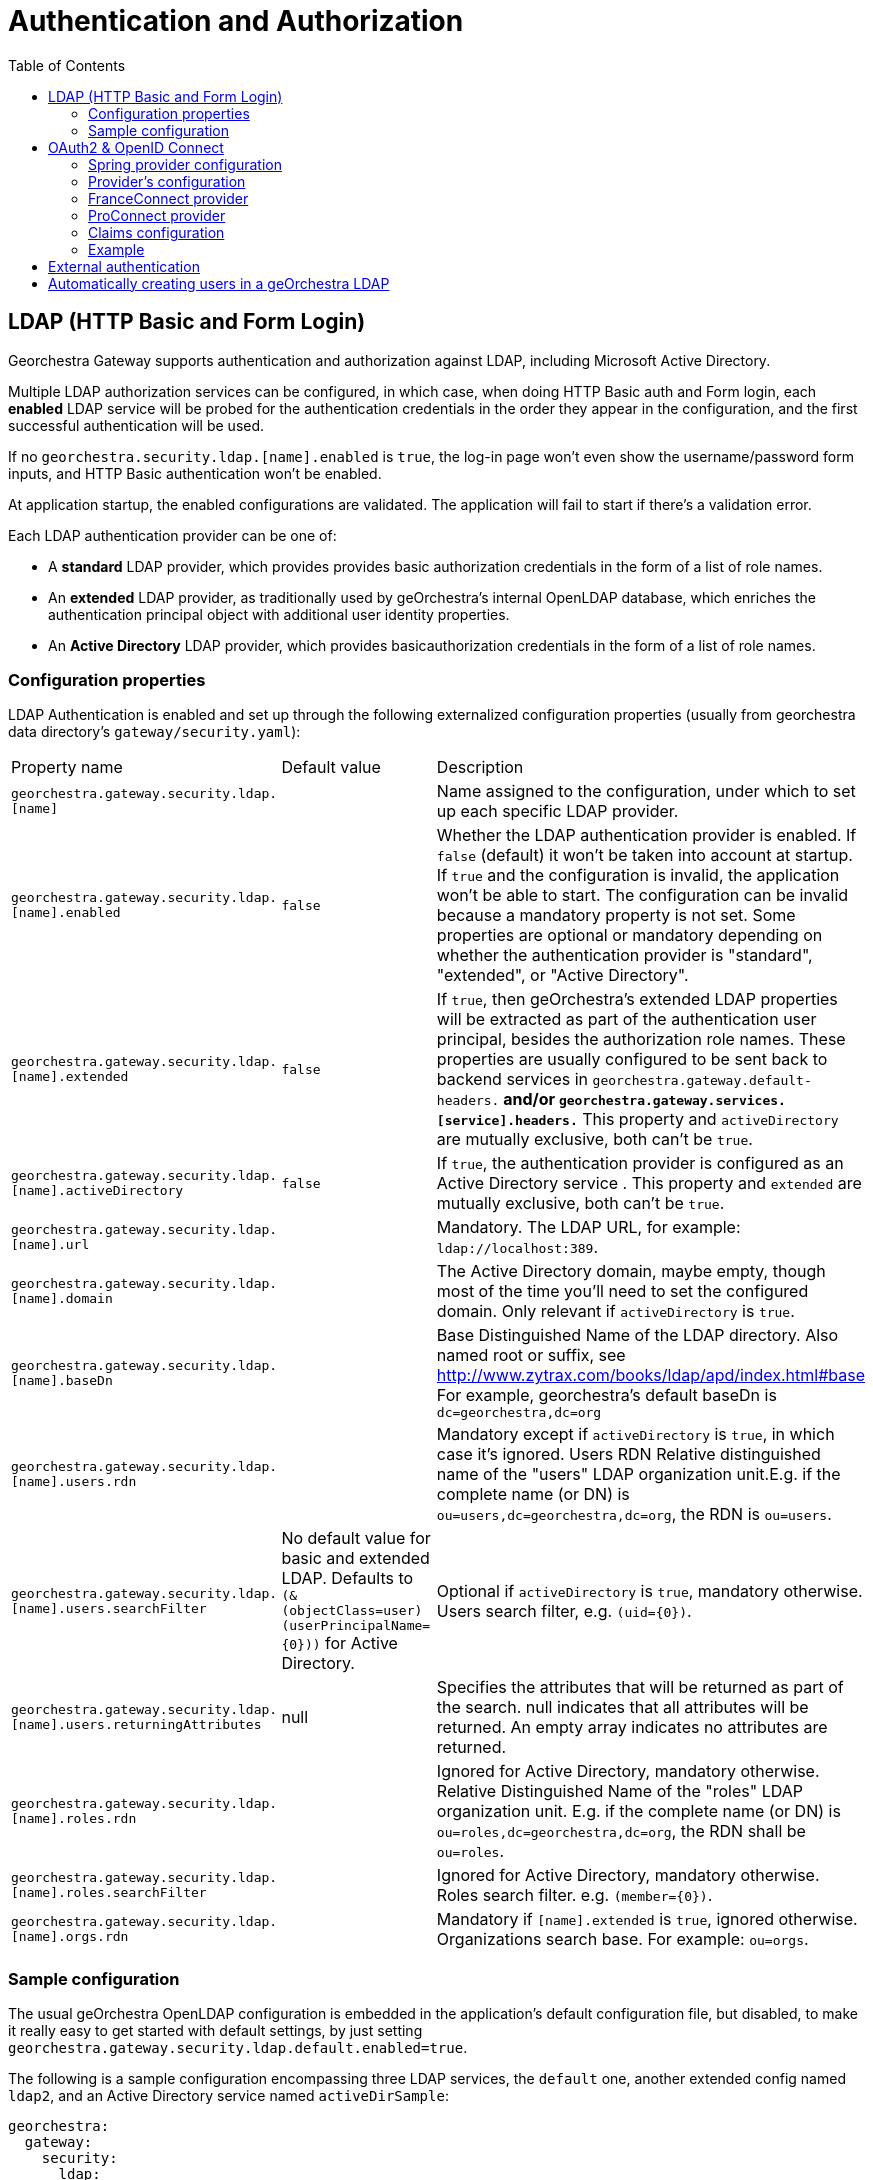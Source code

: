 = Authentication and Authorization
:toc:
:toc-placement!:


toc::[]


== LDAP (HTTP Basic and Form Login)

Georchestra Gateway supports authentication and authorization against LDAP,
including Microsoft Active Directory.

Multiple LDAP authorization services can be configured, in which case, when
doing HTTP Basic auth and Form login, each **enabled** LDAP service will be
probed for the authentication credentials in the order they appear in the
configuration, and the first successful authentication will be used.

If no `georchestra.security.ldap.[name].enabled` is `true`, the log-in page won't
even show the username/password form inputs, and HTTP Basic authentication won't be
enabled.

At application startup, the enabled configurations are validated. The application
will fail to start if there's a validation error.

Each LDAP authentication provider can be one of:

* A **standard** LDAP provider, which provides provides basic authorization
credentials in the form of a list of role names.
* An **extended** LDAP provider, as traditionally used by geOrchestra's
internal OpenLDAP database, which enriches the authentication principal
object with additional user identity properties.
* An **Active Directory** LDAP provider, which provides basicauthorization
credentials in the form of a list of role names.

=== Configuration properties

LDAP Authentication is enabled and set up through the following
externalized configuration properties (usually from georchestra data
directory's `gateway/security.yaml`):

|===
|Property name | Default value | Description
|`georchestra.gateway.security.ldap.[name]`
|
|Name assigned to the configuration, under which to set up each specific LDAP provider.

|`georchestra.gateway.security.ldap.[name].enabled`
|`false`
|Whether the LDAP authentication provider is enabled. If `false` (default) it won't be taken into account at startup. If `true` and the configuration is invalid, the application won't be able to
start. The configuration can be invalid because a mandatory property is not set. Some properties
are optional or mandatory depending on whether the authentication provider is "standard", "extended",
or "Active Directory".

|`georchestra.gateway.security.ldap.[name].extended`
|`false`
|If `true`, then geOrchestra's extended LDAP properties will be extracted as part of the authentication
user principal, besides the authorization role names. These properties are usually configured to be sent back to backend services in `georchestra.gateway.default-headers.*` and/or
`georchestra.gateway.services.[service].headers.*` This property and `activeDirectory` are mutually
exclusive, both can't be `true`.

|`georchestra.gateway.security.ldap.[name].activeDirectory`
|`false`
|If `true`, the authentication provider is configured as an Active Directory service . This property and `extended` are mutually exclusive, both can't be `true`.

|`georchestra.gateway.security.ldap.[name].url`
|
|Mandatory. The LDAP URL, for example: `ldap://localhost:389`.

|`georchestra.gateway.security.ldap.[name].domain`
|
|The Active Directory domain, maybe empty, though most of the time you'll need to set the configured domain. Only relevant if `activeDirectory` is `true`.

|`georchestra.gateway.security.ldap.[name].baseDn`
|
|Base Distinguished Name of the LDAP directory.
Also named root or suffix, see http://www.zytrax.com/books/ldap/apd/index.html#base
For example, georchestra's default baseDn is `dc=georchestra,dc=org`

|`georchestra.gateway.security.ldap.[name].users.rdn`
|
|Mandatory except if `activeDirectory` is `true`, in which case it's ignored. Users RDN Relative
distinguished name of the "users" LDAP organization unit.E.g. if the complete name (or DN)
is `ou=users,dc=georchestra,dc=org`, the RDN is `ou=users`.

|`georchestra.gateway.security.ldap.[name].users.searchFilter`
|No default value for basic and extended LDAP. Defaults to `(&(objectClass=user)(userPrincipalName={0}))` for Active Directory.
|Optional if `activeDirectory` is `true`, mandatory otherwise. Users search filter,
e.g. `(uid={0})`.

|`georchestra.gateway.security.ldap.[name].users.returningAttributes`
|null
|Specifies the attributes that will be returned as part of the search. null indicates
that all attributes will be returned. An empty array indicates no attributes are returned.

|`georchestra.gateway.security.ldap.[name].roles.rdn`
|
|Ignored for Active Directory, mandatory otherwise. Relative Distinguished Name of the "roles" LDAP organization unit. E.g. if the complete name (or DN) is `ou=roles,dc=georchestra,dc=org`,
the RDN shall be `ou=roles`.

|`georchestra.gateway.security.ldap.[name].roles.searchFilter`
|
|Ignored for Active Directory, mandatory otherwise. Roles search filter. e.g. `(member={0})`.

|`georchestra.gateway.security.ldap.[name].orgs.rdn`
|
| Mandatory if `[name].extended` is `true`, ignored otherwise. Organizations search base.
For example: `ou=orgs`.
|===

=== Sample configuration

The usual geOrchestra OpenLDAP configuration is embedded in the application's
default configuration file, but disabled, to make it really easy to get started
with default settings, by just setting `georchestra.gateway.security.ldap.default.enabled=true`.

The following is a sample configuration encompassing three LDAP services, the `default` one,
another extended config named `ldap2`, and an Active Directory service named `activeDirSample`:

[source,yaml]
----
georchestra:
  gateway:
    security:
      ldap:
        default:
          enabled: true
        ldap2:
          enabled: false
          extended: true
          url: ${ldapScheme}://${ldapHost}:${ldapPort}
          baseDn: ${ldapBaseDn:dc=georchestra,dc=org}
          users:
            rdn: ${ldapUsersRdn:ou=users}
            searchFilter: ${ldapUserSearchFilter:(uid={0})}
            returningAttributes: custom_id,isMemberOf
          roles:
            rdn: ${ldapRolesRdn:ou=roles}
            searchFilter: ${ldapRolesSearchFilter:(member={0})}
          orgs:
            rdn: ${ldapOrgsRdn:ou=orgs}
        activeDirSample:
          enabled: false
          activeDirectory: true
          url: ldap://test.activedirectory.com:389
          domain: test.georchestra.org
          baseDn: dc=georchestra,dc=org
          users.searchFilter: (&(objectClass=user)(userPrincipalName={0}))
----


== OAuth2 & OpenID Connect

OAuth2 authentication is enabled by setting `georchestra.gateway.security.oauth2.enabled` to `true`.

Next, 3 sections allow to manage provider configuration:

- Spring-security section under `spring.security.oauth2.client`
- geOrchestra's section under `georchestra.gateway.security.oidc` wich contains `claims` mapping and `config` settings (general or by provider)
- geOrchestra's section under `georchestra.gateway.security.oidc.config` wich contains a general OpenID configuration and configuration by provider.

=== Spring provider configuration

Identity providers are declared as shown in https://docs.spring.io/spring-security/reference/servlet/oauth2/login/core.html[Spring OAuth2 Log In documentation].
Some providers are natively supported by Spring, resulting in minimal configuration which often summarizes
as defining `client-name`, `client-id` and `client-secret`, and `scope` as in the following example :
[source,yaml]
----
spring:
  security:
    oauth2:
      client:
        registration:
          google:
            client-name: <display-name>
            clientId: <client-id>
            clientSecret: <client-secret>
            scope: openid, email, profile
----

For providers compatible with OAuth2 or OpenID Connect but not natively supported, this section needs more
details which depends on the provider used, shown in this example but may vary :
[source,yaml]
----
spring:
  security:
    oauth2:
      client:
        registration:
          <provider-name>:
            client-name: <display-name>
            client-id: <client-id>
            client-secret: <client-secret>
            authorization-grant-type: authorization_code
            redirect-uri: https://<gateway-url>/login/oauth2/code/<provider-name>
            scope: openid, email, profile
----

Then an additional section is needed to define entry point URLs. With OpenID Connect, configuration can be
automatically loaded using the discovery endpoint if the provider has one, by adding
`spring.security.oauth2.provider.<provider-name>.issuer-uri: <configuration-entry-point-url>`
(without specifying the `.well-known/openid-configuration` part).

If the provider does not have this endpoint, configuration must be manually defined. An example is provided
below, but it may vary according to provider configuration :
[source,yaml]
----
spring:
  security:
    oauth2:
      client:
        provider:
          <provider-name>:
            authorization-uri: <authorization-entry-point-url>
            token-uri: <token-entry-point-url>
            user-info-uri: <user-info-entry-point-url>
            end-session-uri: <end-session-entry-point-url>
            user-name-attribute: sub
----

The `authorization-uri`, `token-uri` and `user-info-uri` endpoints are always required, but other parameters
shown here may not, and other parameters not shown here may also be required. Please check
https://docs.spring.io/spring-security/reference/servlet/oauth2/login/core.html#oauth2login-sample-application-config[Spring documentation]
about available parameters, and note that `end-session-uri` is not a Spring parameter but an addition that
was made to the gateway to add support for logout endpoint.

Identity providers may ask about authorized callback URLs so that they can check which client domain has
access to their identification feature with given secrets. Here are the callback URLs used by the gateway : +
Login callback : `https://<gateway-url>/login/oauth2/code/<provider-name>` +
Logout callback : `https://<gateway-url>/login?logout`

=== Provider's configuration

This configuration is located under `georchestra.gateway.security.oidc.config`.

All parameters are common.
Provider's settings override general settings if exists or available such as claims mapping.

By example with `searchEmail`, `georchestra.gateway.security.oidc.config.searchEmail` is override by `georchestra.gateway.security.oidc.config.provider.[provider].searchEmail`.

|===
|Property name | Default value | Description
|`georchestra.gateway.security.oidc.config.searchEmail`
| false
| Find user in geOrchestra by email
|===

Here is an example of a working configuration to retrieve ProConnect user by email :
[source,yaml]
----
georchestra:
  gateway:
    security:
      oidc:
        config:
          searchEmail: false
          provider:
            proconnect:
              searchEmail: true
            google:
              searchEmail: false
----

=== FranceConnect provider

FranceConnect is a widely used french identity provider which allows individuals to login on a public
administration website using an account held by another public administration. It is available only to
public entities, has some strict technical and ergonomics guidelines, and requires an administrative
validation procedure where functionality of the website is fully tested against theses guidelines
before providing production secrets. Until this procedure is complete, they provide integration secrets,
endpoints, and dummy accounts for testing purpose.

FranceConnect technical documentation is available https://partenaires.franceconnect.gouv.fr/fcp/fournisseur-service[here in French]. It requires some specific parameters to be used with the gateway. Here is an example of a working
configuration using integration platform (URLs may change) :
[source,yaml]
----
spring:
  security:
    oauth2:
      client:
        registration:
          <provider-name>:
            client-name: <display-name>
            clientId: <client-id>
            clientSecret: <client-secret>
            client-authentication-method: post
            authorization-grant-type: authorization_code
            redirect-uri: https://<gateway-url>/login/oauth2/code/<provider-name>
            scope: openid, email, given_name, family_name
        provider:
          <provider-name>:
            authorization-uri: https://fcp.integ01.dev-franceconnect.fr/api/v1/authorize
            token-uri: https://fcp.integ01.dev-franceconnect.fr/api/v1/token
            user-info-uri: https://fcp.integ01.dev-franceconnect.fr/api/v1/userinfo
            end-session-uri: https://fcp.integ01.dev-franceconnect.fr/api/v1/logout
            user-name-attribute: sub
----

`end-session-uri` is strictly mandatory because FranceConnect will keep track of active logins and won't
allow a new login if the previous one was not logged out properly by a call to this endpoint. If locked
when testing, login state can be reset by deleting FranceConnect cookies or by pasting this endpoint URL
in the locked browser.

FranceConnect does not support the general `profile` scope, so it is required to specify each necessary
OpenID fields one by one, as in the example, in a list of supported fields. It will also show to the user
when logging in which scope has been requested.

=== ProConnect provider

ProConnect enables private and public sector professionals to connect to their usual applications. It's like FranceConnect, but for professionals.

ProConnect overview and technical documentation is available https://github.com/numerique-gouv/proconnect-documentation[here in French]. It requires some specific parameters to be used with the gateway.
Here is an example of a working configuration using integration platform (URLs may change) :
[source,yaml]
----
spring:
  security:
    oauth2:
      client:
        registration:
          proconnect:
            provider: proconnect
            client-name: proconnect
            client-authentication-method: post
            client-id: <client-id>
            client-secret: <client-secret>
            authorization-grant-type: authorization_code
            redirect-uri: <redirect-url>
            scope: openid,siret,given_name,usual_name,email,uid,custom
        provider:
          proconnect:
            issuer-uri: https://fca.integ01.dev-agentconnect.fr/api/v2
----

You can replace `issuer-uri` by full configurations such as FranConnect.

[source,yaml]
----
        provider:
          proconnect:
            authorization-uri: https://fca.integ01.dev-agentconnect.fr/api/v2/authorize
            token-uri: https://fca.integ01.dev-agentconnect.fr/api/v2/token
            user-info-uri: https://fca.integ01.dev-agentconnect.fr/api/v2/userinfo
            end-session-uri: https://fca.integ01.dev-agentconnect.fr/api/v2/session/end
            jwk-set-uri: https://fca.integ01.dev-agentconnect.fr/api/v2/jwks
            user-name-attribute: sub
----

Note that ProConnect does not support the general `profile` scope, so it is required to specify each necessary
OpenID fields one by one. You can find the list of claims https://github.com/numerique-gouv/proconnect-documentation/blob/main/doc_fs/scope-claims.md#correspondance-entre-scope-et-claims-sur-proconnect[here].

Finally, ProConnect use a non standard claims "usual_name" instead of standard "family_name". You needs map claims (see next section) under  `georchestra.gateway.security.oidc.claims.provider`:

[source,yaml]
----
          provider:
            proconnect:
              id.path: "$.sub"
              email.path: "$.email"
              familyName.path: "$.usual_name"
              givenName.path: "$.given_name"
              organization.path: "$.given_name"
              organizationUid.path: "$.siret"
----

=== Claims configuration

Standard claims are automatically mapped between user Token infos and Spring-security. Spring seems to be aligned with https://openid.net/specs/openid-connect-core-1_0.html[OpenId specifications (5.1. Standard Claims)] for identifying token fields.
Others claims can't be recognize and needs a custom mapping (non standard claims).

Both standard and non-standard claims can be used to set the `GeorchestraUser`'s `organization` short name, `roles`, `email`, `firstname`, `lastname` properties
using JSONPath expressions with `OidcUser#getClaims():Map<String, Object>` as the expresion's root object.

> `org.springframework.security.oauth2.core.oidc.user.OidcUser`

Not that 2 configurations level are available : 

- General claims settings : georchestra.gateway.security.oidc.Claims
- Claims settings by provider : georchestra.gateway.security.oidc.claims.provider.<provider>

During the mapping process, the standard claims are mapped first and non standard claims are mapped next to override first standard mapping (only if mapping success).

|===
|Property name | Default value | Description
|`georchestra.gateway.security.oidc.claims.id.path`
|Defaults to the standard "sub" claim (subject identifier)
|JSONPath expression to extract the user identifier from the OIDC claims map

|`georchestra.gateway.security.oidc.claims.organization.path`
|
|JSONPath expression to extract the organization short name from the OIDC claims map

|`georchestra.gateway.security.oidc.claims.roles.json.path`
| 
|JSONPath expression to extract the user role names from the OIDC claims map

|`georchestra.gateway.security.oidc.claims.roles.uppercase`
| true
|Whether to return mapped role names as upper-case.

|`georchestra.gateway.security.oidc.claims.roles.normalize`
| true
|Whether to remove special characters and replace spaces by underscores.

|`georchestra.gateway.security.oidc.claims.roles.append`
| true
|Whether to append (`true`) the resolved role names to the roles given by the OAuth2 authentication, or replace them (`false`).
|===

|`georchestra.gateway.security.oidc.claims.email`
| 
|JSONPath expression to extract the email from the OIDC claims map
|===

|`georchestra.gateway.security.oidc.claims.givenName`
| defaults to the standard "given_name" claim
|JSONPath expression to extract the given name from the OIDC claims map
|===

|`georchestra.gateway.security.oidc.claims.familyName`
| defaults to the standard "family_name" claim
|JSONPath expression to extract the family name from the OIDC claims map
|===

|`georchestra.gateway.security.oidc.claims.organizationUid`
| 
|(optional) JSONPath expression to extract the unique organization id the OIDC claims map
|===

=== Example

Take as example the following claims provided by an OIDC ID Token:

[source,json]
----
{
    "icuid": "abc123",
    "family_name": "Doe",
    "given_name": "John",
    "locale": "en-US",
    "name": "John Doe",
    "preferred_username": "jd@example.com",
    "sub": "...",
    "updated_at": 1490198843,
    "groups": [
        "GDI Planer",
        "GDI Editor (exten)"
    ],
    "PartyOrganisationID": "6007280321"
}
----

The following general configuration properties can be used to extract the user id from the
`icuid` claim, the role names from the `groups` claim,
and the organization's short name from the `PartyOrganisationID` claim:

[source,yaml]
----
georchestra:
  gateway:
    security:
      oidc:
        # Configure mappings of custom IDToken claims to roles and org name
        claims:
          # JSONPath expression to extract the user id from a non-standard claim. Otherwise defaults to the "sub" claim (subject identifier)
          id.path: "$.icuid"
          # JSONPath expression to extract the organization identifier conveyed as
          # the sec-org request header to backend georchestra services
          organization.path: "$.PartyOrganisationID"
          roles:
              #  List of JSONPath expressions to extract additional role names
              # conveyed as the sec-roles request header to backend georchestra services.
              #  The ICU IDToken `PartyOrganisationID` attribute is converted to role `ORG_<orgid>`
              # and added first to the list due to a bug in Geofence that will only consider the
              # first role when resolving the user's data access rules.
              #  The "$.groups_json..['name']" JSONPath expression will extract all role names
              # from the IDToken's custom `groups_json` claim.
              #  For a sample IDToken containing the following properties:
              # 
              # {
              # "authorities": [
              #       {
              #         "authority": "ROLE_USER",
              #         "attributes": {
              #           "PartyOrganisationID": 6007280321, 
              #           "groups_json": [ [ {"name": "GDI Planer"}, {"name": "GDI Editor (extern)"} ] ]
              #         }
              #       }
              #  ]
              # }
              #
              # The resulting list of roles will be ["ORG_6007280321", "GDI_PLANER_EXTERN", "GDI_EDITOR_EXTERN"]
              # and the request header will be `sec-roles: ROLE_ORG_6007280321;ROLE_GDI_PLANER;ROLE_GDI_EDITOR_EXTERN;ROLE_USER`
              json.path:
              - "$.concat(\"ORG_\", $.PartyOrganisationID)"
              - "$.groups_json..['name']"
              uppercase: true
              normalize: true
              append: true
----

Resulting in the following property values for the `GeorchestraUser` instance associated to the request:

```
roles = ["ROLE_GDI_PLANER", "ROLE_GDI_EDITOR_EXTERN"]
organization = "6007280321"
```

Which the gateway will then convey to the proxied services as the following request headers:

```
sec-roles: ROLE_ORG_6007280321;ROLE_GDI_PLANER;ROLE_GDI_EDITOR;ROLE_USER
sec-org: 6007280321
```

At provider level, the following provider's claims configuration properties can be used to extract others claims from provider config (proconnect here):

[source,yaml]
----
georchestra:
  gateway:
    security:
      oidc:
        # Configure general mappings of custom IDToken claims to roles and org name
        claims:
          # JSONPath expression to extract the user id from a non-standard claim. Otherwise defaults to the "sub" claim (subject identifier)
          id.path: "$.sub"
          organization.path: "$.org_id"
          pivot: "$.email"
          roles:
            json.path:
              - "$.concat(\"ORG_\", $.siret)"
          provider:
            # configure providers claims mapping
            proconnect:
              id.path: "$.sub"
              email.path: "$.email"
              familyName.path: "$.usual_name"
              givenName.path: "$.given_name"
              organization.path: "$.given_name"
              organizationUid.path: "$.siret"
              roles:
                json.path:
                  - "$.concat(\"ORG_\", $.siret)"
                  - "$.concat(\"ORG_\", $.foo)"
----

== External authentication

Whenever an external authentication is used (OAuth2 or external IDP), a new attribute is added to Header, named :
```
sec-external-authentication
```
which is set to "true" in this case.

This allows the proxified webapps to adapt their behaviour consequently:
as an example, it does not make sense to display a password update form in the geOrchestra
console if the user is logged in via a third party identity provider. +
Having the flag passed in the HTTP headers allows to enable or disable such a functionality.

== Automatically creating users in a geOrchestra LDAP

As in the <<pre-authentication.adoc#,pre-authentication method>>, it is possible
to create externally authenticated users into a geOrchestra (extended) LDAP, so
that an administrator can promote the user to a higher role than `USER` by default.

In order to do so, you will need to set the following property, and make sure
an `extended` LDAP named `default` is defined, as in the following configuration
snippet:

```
georchestra:
  gateway:
    security:
      create-non-existing-users-in-l-d-a-p: true
      ldap:
        default:
          enabled: true
          extended: true
          [...]
```
